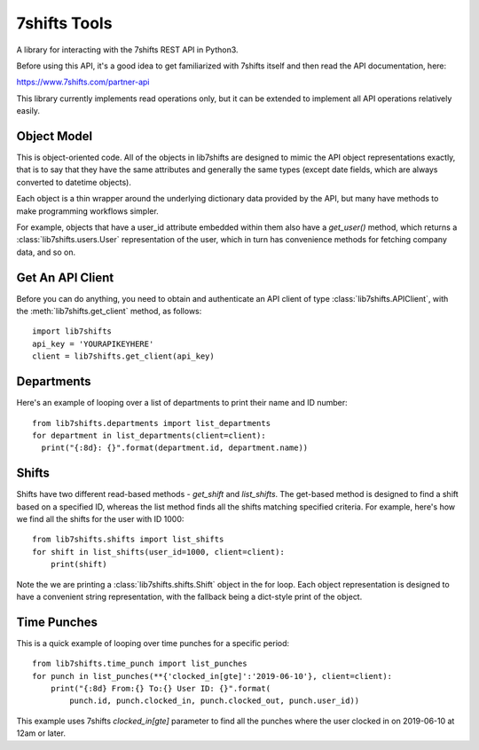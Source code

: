 7shifts Tools
=============

A library for interacting with the 7shifts REST API in Python3.

Before using this API, it's a good idea to get familiarized with 7shifts itself
and then read the API documentation, here:

https://www.7shifts.com/partner-api

This library currently implements read operations only, but it
can be extended to implement all API operations relatively easily.

Object Model
------------
This is object-oriented code. All of the
objects in lib7shifts are designed to mimic the API object representations
exactly, that is to say that they have the same attributes and generally the
same types (except date fields, which are always converted to datetime objects).

Each object is a thin wrapper around the underlying dictionary data provided by
the API, but many have methods to make programming workflows simpler.

For example, objects that have a user_id attribute embedded within them also
have a `get_user()` method, which returns a :class:`lib7shifts.users.User`
representation of the user, which in turn has convenience methods for fetching
company data, and so on.

Get An API Client
-----------------
Before you can do anything, you need to obtain and authenticate an API client
of type :class:`lib7shifts.APIClient`, with the :meth:`lib7shifts.get_client`
method, as follows::

    import lib7shifts
    api_key = 'YOURAPIKEYHERE'
    client = lib7shifts.get_client(api_key)

Departments
-----------
Here's an example of looping over a list of departments to print their name and
ID number::

    from lib7shifts.departments import list_departments
    for department in list_departments(client=client):
      print("{:8d}: {}".format(department.id, department.name))

Shifts
------
Shifts have two different read-based methods - `get_shift` and `list_shifts`.
The get-based method is designed to find a shift based on a specified ID,
whereas the list method finds all the shifts matching specified criteria. For
example, here's how we find all the shifts for the user with ID 1000::

    from lib7shifts.shifts import list_shifts
    for shift in list_shifts(user_id=1000, client=client):
        print(shift)

Note the we are printing a :class:`lib7shifts.shifts.Shift` object in the for
loop. Each object representation is designed to have a convenient string
representation, with the fallback being a dict-style print of the object.

Time Punches
------------
This is a quick example of looping over time punches for a specific period::

    from lib7shifts.time_punch import list_punches
    for punch in list_punches(**{'clocked_in[gte]':'2019-06-10'}, client=client):
        print("{:8d} From:{} To:{} User ID: {}".format(
            punch.id, punch.clocked_in, punch.clocked_out, punch.user_id))

This example uses 7shifts `clocked_in[gte]` parameter to find all the punches
where the user clocked in on 2019-06-10 at 12am or later.
